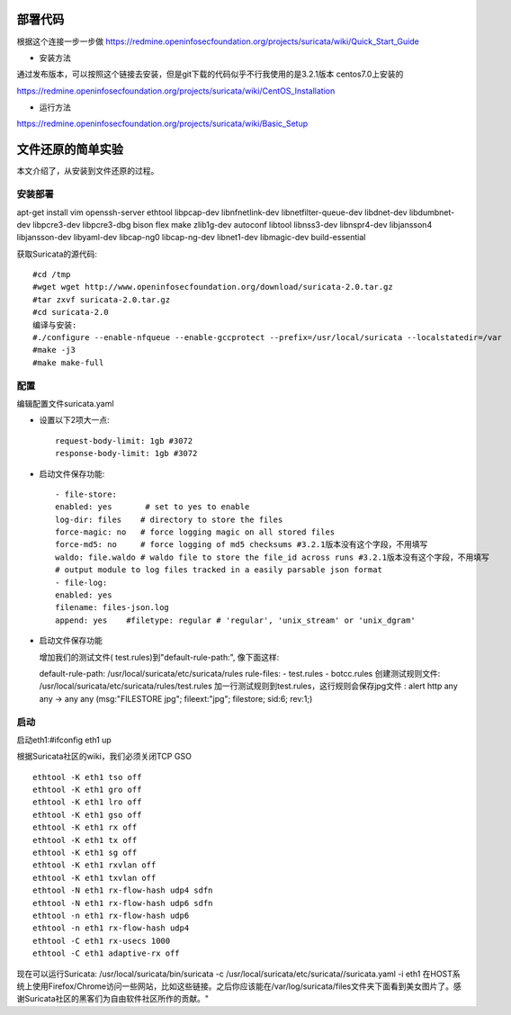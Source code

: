 部署代码
=========

根据这个连接一步一步做  \
https://redmine.openinfosecfoundation.org/projects/suricata/wiki/Quick_Start_Guide  


* 安装方法

通过发布版本，可以按照这个链接去安装，但是git下载的代码似乎不行\
我使用的是3.2.1版本 centos7.0上安装的

https://redmine.openinfosecfoundation.org/projects/suricata/wiki/CentOS_Installation  


* 运行方法 

https://redmine.openinfosecfoundation.org/projects/suricata/wiki/Basic_Setup


文件还原的简单实验
===================

本文介绍了，从安装到文件还原的过程。

安装部署
---------

apt-get install vim openssh-server ethtool libpcap-dev libnfnetlink-dev libnetfilter-queue-dev \
libdnet-dev libdumbnet-dev libpcre3-dev libpcre3-dbg bison flex make zlib1g-dev autoconf libtool \
libnss3-dev libnspr4-dev libjansson4 libjansson-dev libyaml-dev libcap-ng0 libcap-ng-dev libnet1-dev libmagic-dev build-essential

获取Suricata的源代码::

    #cd /tmp
    #wget wget http://www.openinfosecfoundation.org/download/suricata-2.0.tar.gz
    #tar zxvf suricata-2.0.tar.gz
    #cd suricata-2.0
    编译与安装:
    #./configure --enable-nfqueue --enable-gccprotect --prefix=/usr/local/suricata --localstatedir=/var
    #make -j3
    #make make-full


配置
-----

编辑配置文件suricata.yaml

* 设置以下2项大一点::

    request-body-limit: 1gb #3072
    response-body-limit: 1gb #3072

* 启动文件保存功能::

    - file-store:      
    enabled: yes       # set to yes to enable      
    log-dir: files    # directory to store the files      
    force-magic: no   # force logging magic on all stored files
    force-md5: no     # force logging of md5 checksums #3.2.1版本没有这个字段，不用填写  
    waldo: file.waldo # waldo file to store the file_id across runs #3.2.1版本没有这个字段，不用填写
    # output module to log files tracked in a easily parsable json format
    - file-log:      
    enabled: yes      
    filename: files-json.log      
    append: yes    #filetype: regular # 'regular', 'unix_stream' or 'unix_dgram' 

* 启动文件保存功能

  增加我们的测试文件( test.rules)到"default-rule-path:", 像下面这样::

  default-rule-path: /usr/local/suricata/etc/suricata/rules
  rule-files:  - test.rules  - botcc.rules
  创建测试规则文件:
  /usr/local/suricata/etc/suricata/rules/test.rules
  加一行测试规则到test.rules，这行规则会保存jpg文件 :
  alert http any any -> any any (msg:"FILESTORE jpg"; fileext:"jpg"; filestore; sid:6; rev:1;)

启动
-----

启动eth1:#ifconfig eth1 up

根据Suricata社区的wiki，我们必须关闭TCP GSO ::
    
    ethtool -K eth1 tso off
    ethtool -K eth1 gro off
    ethtool -K eth1 lro off
    ethtool -K eth1 gso off
    ethtool -K eth1 rx off
    ethtool -K eth1 tx off
    ethtool -K eth1 sg off
    ethtool -K eth1 rxvlan off
    ethtool -K eth1 txvlan off
    ethtool -N eth1 rx-flow-hash udp4 sdfn
    ethtool -N eth1 rx-flow-hash udp6 sdfn
    ethtool -n eth1 rx-flow-hash udp6
    ethtool -n eth1 rx-flow-hash udp4
    ethtool -C eth1 rx-usecs 1000
    ethtool -C eth1 adaptive-rx off

现在可以运行Suricata: /usr/local/suricata/bin/suricata -c /usr/local/suricata/etc/suricata//suricata.yaml -i eth1
在HOST系统上使用Firefox/Chrome访问一些网站，比如这些链接。之后你应该能在/var/log/suricata/files文件夹下面看到美女图片了。感谢Suricata社区的黑客们为自由软件社区所作的贡献。"
